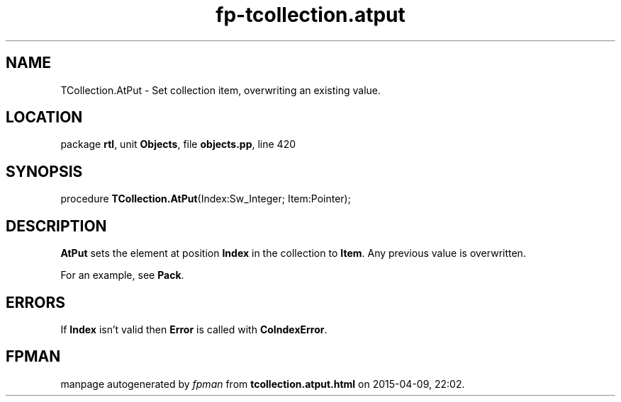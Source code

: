 .\" file autogenerated by fpman
.TH "fp-tcollection.atput" 3 "2014-03-14" "fpman" "Free Pascal Programmer's Manual"
.SH NAME
TCollection.AtPut - Set collection item, overwriting an existing value.
.SH LOCATION
package \fBrtl\fR, unit \fBObjects\fR, file \fBobjects.pp\fR, line 420
.SH SYNOPSIS
procedure \fBTCollection.AtPut\fR(Index:Sw_Integer; Item:Pointer);
.SH DESCRIPTION
\fBAtPut\fR sets the element at position \fBIndex\fR in the collection to \fBItem\fR. Any previous value is overwritten.

For an example, see \fBPack\fR.


.SH ERRORS
If \fBIndex\fR isn't valid then \fBError\fR is called with \fBCoIndexError\fR.


.SH FPMAN
manpage autogenerated by \fIfpman\fR from \fBtcollection.atput.html\fR on 2015-04-09, 22:02.

